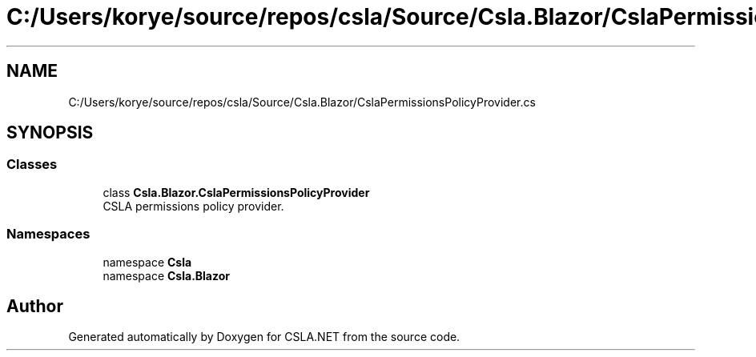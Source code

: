 .TH "C:/Users/korye/source/repos/csla/Source/Csla.Blazor/CslaPermissionsPolicyProvider.cs" 3 "Wed Jul 21 2021" "Version 5.4.2" "CSLA.NET" \" -*- nroff -*-
.ad l
.nh
.SH NAME
C:/Users/korye/source/repos/csla/Source/Csla.Blazor/CslaPermissionsPolicyProvider.cs
.SH SYNOPSIS
.br
.PP
.SS "Classes"

.in +1c
.ti -1c
.RI "class \fBCsla\&.Blazor\&.CslaPermissionsPolicyProvider\fP"
.br
.RI "CSLA permissions policy provider\&. "
.in -1c
.SS "Namespaces"

.in +1c
.ti -1c
.RI "namespace \fBCsla\fP"
.br
.ti -1c
.RI "namespace \fBCsla\&.Blazor\fP"
.br
.in -1c
.SH "Author"
.PP 
Generated automatically by Doxygen for CSLA\&.NET from the source code\&.
